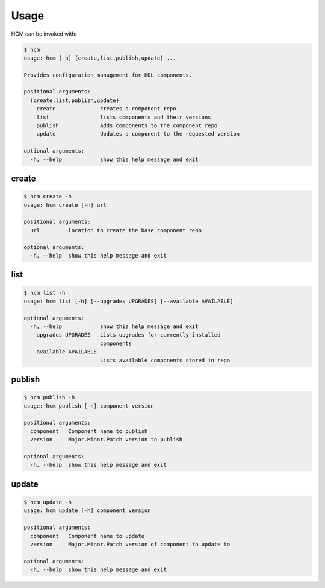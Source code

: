 Usage
=====

HCM can be invoked with:

.. code-block:: bash

    $ hcm
    usage: hcm [-h] {create,list,publish,update} ...
    
    Provides configuration management for HDL components.
    
    positional arguments:
      {create,list,publish,update}
        create              creates a component repo
        list                lists components and their versions
        publish             Adds components to the component repo
        update              Updates a component to the requested version
    
    optional arguments:
      -h, --help            show this help message and exit


create
------

.. code-block:: bash

    $ hcm create -h
    usage: hcm create [-h] url
    
    positional arguments:
      url         location to create the base component repo
    
    optional arguments:
      -h, --help  show this help message and exit

list
----

.. code-block:: bash

    $ hcm list -h
    usage: hcm list [-h] [--upgrades UPGRADES] [--available AVAILABLE]
    
    optional arguments:
      -h, --help            show this help message and exit
      --upgrades UPGRADES   Lists upgrades for currently installed
                            components
      --available AVAILABLE
                            Lists available components stored in repo

publish
-------

.. code-block:: bash

    $ hcm publish -h
    usage: hcm publish [-h] component version
    
    positional arguments:
      component   Component name to publish
      version     Major.Minor.Patch version to publish
    
    optional arguments:
      -h, --help  show this help message and exit


update
------

.. code-block:: bash

    $ hcm update -h
    usage: hcm update [-h] component version
    
    positional arguments:
      component   Component name to update
      version     Major.Minor.Patch version of component to update to
    
    optional arguments:
      -h, --help  show this help message and exit


